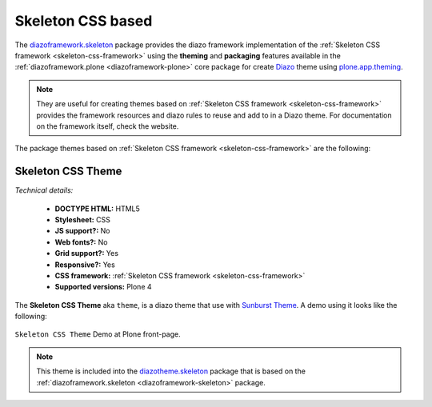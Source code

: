 .. _skeleton-themes:

Skeleton CSS based
^^^^^^^^^^^^^^^^^^

.. _diazoframework-skeleton:

..
  diazoframework.skeleton
  ````````````````````````

The `diazoframework.skeleton`_ package provides the diazo framework implementation of the 
:ref:`Skeleton CSS framework <skeleton-css-framework>` using the **theming** and **packaging** 
features available in the :ref:`diazoframework.plone <diazoframework-plone>` core package for 
create `Diazo`_ theme using `plone.app.theming`_.

.. note::
    They are useful for creating themes based on :ref:`Skeleton CSS framework <skeleton-css-framework>` provides the framework resources and diazo rules to 
    reuse and add to in a Diazo theme. For documentation on the framework itself, check the 
    website.

The package themes based on :ref:`Skeleton CSS framework <skeleton-css-framework>` are the following:


.. _diazotheme-skeleton:

Skeleton CSS Theme
````````````````````

*Technical details:*

  - **DOCTYPE HTML:** HTML5
  - **Stylesheet:** CSS
  - **JS support?:** No
  - **Web fonts?:** No
  - **Grid support?:** Yes
  - **Responsive?:** Yes
  - **CSS framework:** :ref:`Skeleton CSS framework <skeleton-css-framework>`
  - **Supported versions:** Plone 4

The **Skeleton CSS Theme** aka ``theme``, is a diazo theme that use with `Sunburst Theme`_. A demo using it looks like the following:

.. figure:: ../../../_static/diazotheme_skeleton_theme.png
  :align: center
  :width: 55%
  :alt: Skeleton CSS Theme


  ``Skeleton CSS Theme`` Demo at Plone front-page.

.. note::
    This theme is included into the `diazotheme.skeleton`_ package that is based on the :ref:`diazoframework.skeleton <diazoframework-skeleton>` package.

.. _`diazoframework.skeleton`: https://github.com/TH-code/diazoframework.skeleton
.. _`diazotheme.skeleton`: https://github.com/TH-code/diazotheme.skeleton
.. _`Sunburst Theme`: https://github.com/plone/plonetheme.sunburst
.. _`Diazo`: http://diazo.org
.. _`plone.app.theming`: https://pypi.org/project/plone.app.theming/1.1.8/
